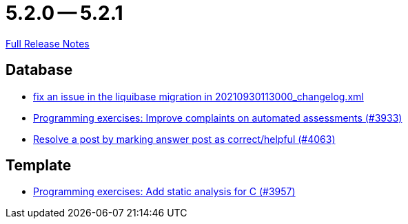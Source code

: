 = 5.2.0 -- 5.2.1

link:https://github.com/ls1intum/Artemis/releases/tag/5.2.1[Full Release Notes]

== Database

* link:https://www.github.com/ls1intum/Artemis/commit/219484860a8e25eda7048794bbcb483be91da38a[fix an issue in the liquibase migration in 20210930113000_changelog.xml]
* link:https://www.github.com/ls1intum/Artemis/commit/2f0e314cbb06f1af1cdbf89832105a056df48164[Programming exercises: Improve complaints on automated assessments (#3933)]
* link:https://www.github.com/ls1intum/Artemis/commit/67a2c5935976cbb0a9b2161c4e72ca48ea38b7c6[Resolve a post by marking answer post as correct/helpful (#4063)]


== Template

* link:https://www.github.com/ls1intum/Artemis/commit/e106619e18b6105cfacdd4de7b7369b62d807897[Programming exercises: Add static analysis for C (#3957)]



